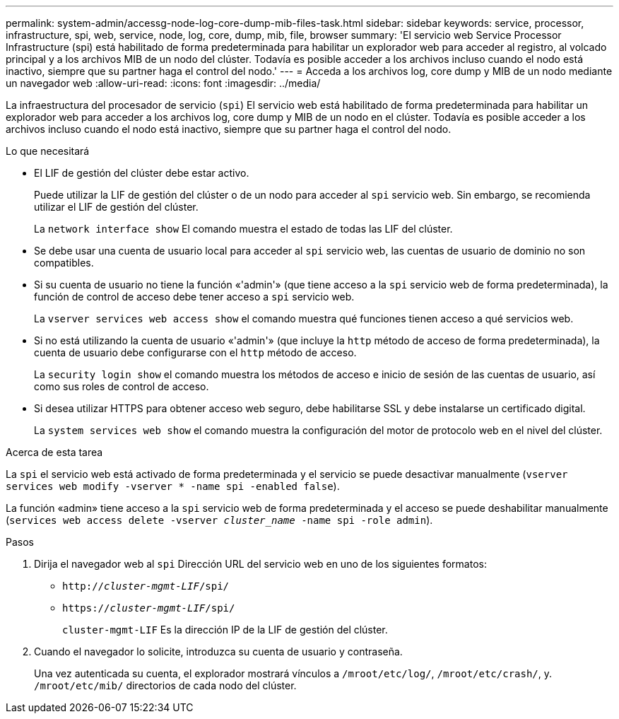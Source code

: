 ---
permalink: system-admin/accessg-node-log-core-dump-mib-files-task.html 
sidebar: sidebar 
keywords: service, processor, infrastructure, spi, web, service, node, log, core, dump, mib, file, browser 
summary: 'El servicio web Service Processor Infrastructure (spi) está habilitado de forma predeterminada para habilitar un explorador web para acceder al registro, al volcado principal y a los archivos MIB de un nodo del clúster. Todavía es posible acceder a los archivos incluso cuando el nodo está inactivo, siempre que su partner haga el control del nodo.' 
---
= Acceda a los archivos log, core dump y MIB de un nodo mediante un navegador web
:allow-uri-read: 
:icons: font
:imagesdir: ../media/


[role="lead"]
La infraestructura del procesador de servicio (`spi`) El servicio web está habilitado de forma predeterminada para habilitar un explorador web para acceder a los archivos log, core dump y MIB de un nodo en el clúster. Todavía es posible acceder a los archivos incluso cuando el nodo está inactivo, siempre que su partner haga el control del nodo.

.Lo que necesitará
* El LIF de gestión del clúster debe estar activo.
+
Puede utilizar la LIF de gestión del clúster o de un nodo para acceder al `spi` servicio web. Sin embargo, se recomienda utilizar el LIF de gestión del clúster.

+
La `network interface show` El comando muestra el estado de todas las LIF del clúster.

* Se debe usar una cuenta de usuario local para acceder al `spi` servicio web, las cuentas de usuario de dominio no son compatibles.
* Si su cuenta de usuario no tiene la función «'admin'» (que tiene acceso a la `spi` servicio web de forma predeterminada), la función de control de acceso debe tener acceso a `spi` servicio web.
+
La `vserver services web access show` el comando muestra qué funciones tienen acceso a qué servicios web.

* Si no está utilizando la cuenta de usuario «'admin'» (que incluye la `http` método de acceso de forma predeterminada), la cuenta de usuario debe configurarse con el `http` método de acceso.
+
La `security login show` el comando muestra los métodos de acceso e inicio de sesión de las cuentas de usuario, así como sus roles de control de acceso.

* Si desea utilizar HTTPS para obtener acceso web seguro, debe habilitarse SSL y debe instalarse un certificado digital.
+
La `system services web show` el comando muestra la configuración del motor de protocolo web en el nivel del clúster.



.Acerca de esta tarea
La `spi` el servicio web está activado de forma predeterminada y el servicio se puede desactivar manualmente (`vserver services web modify -vserver * -name spi -enabled false`).

La función «admin» tiene acceso a la `spi` servicio web de forma predeterminada y el acceso se puede deshabilitar manualmente (`services web access delete -vserver _cluster_name_ -name spi -role admin`).

.Pasos
. Dirija el navegador web al `spi` Dirección URL del servicio web en uno de los siguientes formatos:
+
** `http://_cluster-mgmt-LIF_/spi/`
** `https://_cluster-mgmt-LIF_/spi/`
+
`cluster-mgmt-LIF` Es la dirección IP de la LIF de gestión del clúster.



. Cuando el navegador lo solicite, introduzca su cuenta de usuario y contraseña.
+
Una vez autenticada su cuenta, el explorador mostrará vínculos a `/mroot/etc/log/`, `/mroot/etc/crash/`, y. `/mroot/etc/mib/` directorios de cada nodo del clúster.


